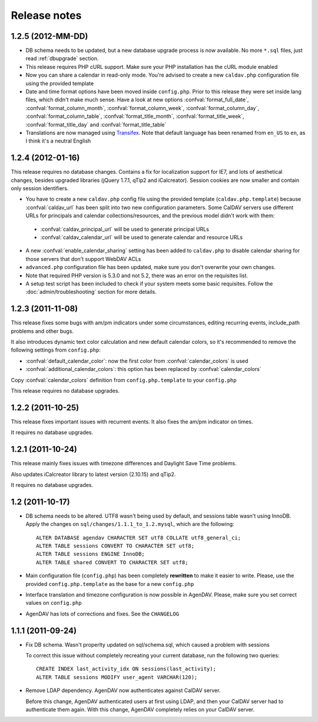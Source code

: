 .. _releasenotes:

Release notes
=============

.. _v1.2.5:

1.2.5 (2012-MM-DD)
------------------

* DB schema needs to be updated, but a new database upgrade process is now available. No more ``*.sql`` files, just read :ref:`dbupgrade` section.

* This release requires PHP cURL support. Make sure your PHP installation
  has the cURL module enabled

* Now you can share a calendar in read-only mode. You're advised to create a
  new ``caldav.php`` configuration file using the provided template

* Date and time format options have been moved inside ``config.php``. Prior
  to this release they were set inside lang files, which didn't make much
  sense. Have a look at new options :confval:`format_full_date`,
  :confval:`format_column_month`, :confval:`format_column_week`,
  :confval:`format_column_day`, :confval:`format_column_table`,
  :confval:`format_title_month`, :confval:`format_title_week`,
  :confval:`format_title_day` and :confval:`format_title_table`

* Translations are now managed using `Transifex <https://www.transifex.net/projects/p/agendav/>`_. Note that default language has been renamed from ``en_US`` to ``en``, as I think it's a neutral English

.. _v1.2.4:

1.2.4 (2012-01-16)
------------------

This release requires no database changes. Contains a fix for localization
support for IE7, and lots of aesthetical changes, besides upgraded libraries
(jQuery 1.7.1, qTip2 and iCalcreator). Session cookies are now smaller and
contain only session identifiers.

* You have to create a new ``caldav.php`` config file using the provided template (``caldav.php.template``) because :confval:`caldav_url` has been split into two new configuration parameters. Some CalDAV servers use different URLs for principals and calendar collections/resources, and the previous model didn't work with them:

 * :confval:`caldav_principal_url` will be used to generate principal URLs
 * :confval:`caldav_calendar_url` will be used to generate calendar and resource URLs

* A new :confval:`enable_calendar_sharing` setting has been added to ``caldav.php`` to disable calendar sharing for those servers that don't support WebDAV ACLs

* ``advanced.php`` configuration file has been updated, make sure you don't overwrite your own changes.

* Note that required PHP version is 5.3.0 and not 5.2, there was an error on the requisites list.

* A setup test script has been included to check if your system meets some basic requisites. Follow the :doc:`admin/troubleshooting` section for more details.

.. _v1.2.3:

1.2.3 (2011-11-08)
------------------

This release fixes some bugs with am/pm indicators under some circumstances,
editing recurring events, include_path problems and other bugs.

It also introduces dynamic text color calculation and new default calendar
colors, so it's recommended to remove the following settings from
``config.php``:

* :confval:`default_calendar_color`: now the first color from :confval:`calendar_colors` is used
* :confval:`additional_calendar_colors`: this option has been replaced by :confval:`calendar_colors` 

Copy :confval:`calendar_colors` definition from ``config.php.template`` to your ``config.php`` 

This release requires no database upgrades.

.. _v1.2.2:

1.2.2 (2011-10-25)
------------------

This release fixes important issues with recurrent events. It also fixes
the am/pm indicator on times.

It requires no database upgrades.

.. _v1.2.1:

1.2.1 (2011-10-24)
------------------

This release mainly fixes issues with timezone differences and Daylight Save
Time problems.

Also updates iCalcreator library to latest version (2.10.15) and qTip2.

It requires no database upgrades.


.. _v1.2:

1.2 (2011-10-17)
----------------

* DB schema needs to be altered. UTF8 wasn't being used by default, and
  sessions table wasn't using InnoDB. Apply the changes on
  ``sql/changes/1.1.1_to_1.2.mysql``, which are the following::

        ALTER DATABASE agendav CHARACTER SET utf8 COLLATE utf8_general_ci;
        ALTER TABLE sessions CONVERT TO CHARACTER SET utf8;
        ALTER TABLE sessions ENGINE InnoDB;
        ALTER TABLE shared CONVERT TO CHARACTER SET utf8;

* Main configuration file (``config.php``) has been completely **rewritten**
  to make it easier to write. Please, use the provided ``config.php.template``
  as the base for a new ``config.php``

* Interface translation and timezone configuration is now possible in
  AgenDAV. Please, make sure you set correct values on ``config.php``

* AgenDAV has lots of corrections and fixes. See the ``CHANGELOG``

.. _v1.1.1:

1.1.1 (2011-09-24)
------------------

* Fix DB schema. Wasn't properlty updated on sql/schema.sql, which
  caused a problem with sessions

  To correct this issue without completely recreating your current database,
  run the following two queries::

        CREATE INDEX last_activity_idx ON sessions(last_activity);
        ALTER TABLE sessions MODIFY user_agent VARCHAR(120); 
   
* Remove LDAP dependency. AgenDAV now authenticates against CalDAV
  server.

  Before this change, AgenDAV authenticated users at first using LDAP, and
  then your CalDAV server had to authenticate them again. With this change,
  AgenDAV completely relies on your CalDAV server.
